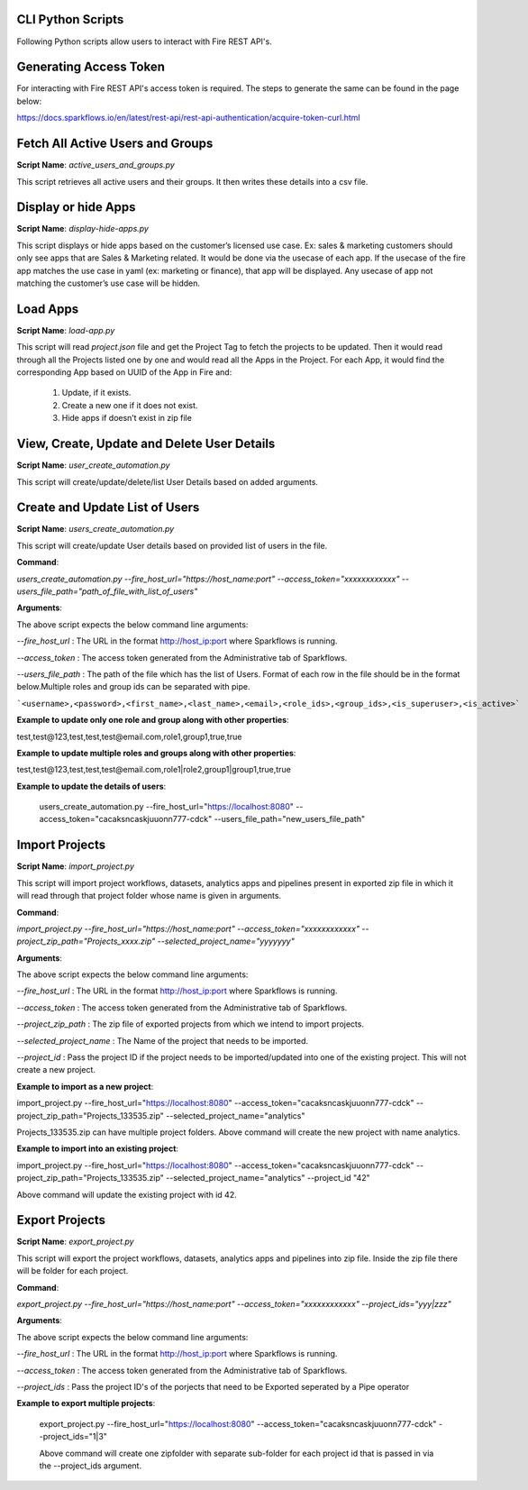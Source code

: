 
CLI Python Scripts
--------------

Following Python scripts allow users to interact with Fire REST API's.

Generating Access Token
-------------------------

For interacting with Fire REST API's access token is required. The steps to generate the same can be found in the page below:

https://docs.sparkflows.io/en/latest/rest-api/rest-api-authentication/acquire-token-curl.html

Fetch All Active Users and Groups
---------------------------

**Script Name**: `active_users_and_groups.py`

This script retrieves all active users and their groups. It then writes these details into a csv file.

Display or hide Apps
----------------------

**Script Name**: `display-hide-apps.py`

This script displays or hide apps based on the customer’s licensed use case. Ex: sales & marketing customers should only see apps that are Sales & Marketing related. It would be done via the usecase of each app.  If the usecase of the fire app matches the use case in yaml (ex: marketing or finance), that app will be displayed. Any usecase of app not matching the customer’s use case will be hidden.


Load Apps
-------------

**Script Name**: `load-app.py`

This script will read `project.json` file and get the Project Tag to fetch the projects to be updated. Then it would read through all the Projects listed one by one and would read all the Apps in the Project. For each App, it would find the corresponding App based on UUID of the App in Fire and:

   1. Update, if it exists. 
   2. Create a new one if it does not exist. 
   3. Hide apps if doesn’t exist in zip file


View, Create, Update and Delete User Details
---------------------------

**Script Name**: `user_create_automation.py`

This script will create/update/delete/list User Details based on added arguments.


Create and Update List of Users
---------------------------

**Script Name**: `users_create_automation.py`

This script will create/update User details based on provided list of users in the file.

**Command**: 

`users_create_automation.py --fire_host_url="https://host_name:port" --access_token="xxxxxxxxxxxx" --users_file_path="path_of_file_with_list_of_users"`

**Arguments**:

The above script expects the below command line arguments:

`--fire_host_url` : The URL in the format http://host_ip:port where Sparkflows is running.

`--access_token` : The access token generated from the Administrative tab of Sparkflows.

`--users_file_path` : The path of the file which has the list of Users. Format of each row in the file should be in the format below.Multiple roles and group ids can be separated with pipe.

```<username>,<password>,<first_name>,<last_name>,<email>,<role_ids>,<group_ids>,<is_superuser>,<is_active>```

**Example to update only one role and group along with other properties**:

test,test@123,test,test,test@email.com,role1,group1,true,true

**Example to update multiple roles and groups along with other properties**:

test,test@123,test,test,test@email.com,role1|role2,group1|group1,true,true
   
**Example to update the details of users**: 

   users_create_automation.py --fire_host_url="https://localhost:8080" --access_token="cacaksncaskjuuonn777-cdck" --users_file_path="new_users_file_path"

   
Import Projects
----------------------

**Script Name**: `import_project.py`

This script will import project workflows, datasets, analytics apps and pipelines present in exported zip file in which it will read through that project folder whose name is given in arguments.

**Command**:

`import_project.py --fire_host_url="https://host_name:port" --access_token="xxxxxxxxxxxx" --project_zip_path="Projects_xxxx.zip" --selected_project_name="yyyyyyy"`

**Arguments**:

The above script expects the below command line arguments:

`--fire_host_url` : The URL in the format http://host_ip:port where Sparkflows is running.

`--access_token` : The access token generated from the Administrative tab of Sparkflows.

`--project_zip_path` : The zip file of exported projects from which we intend to import projects.

`--selected_project_name` : The Name of the project that needs to be imported.

`--project_id` : Pass the project ID if the project needs to be imported/updated into one of the existing project. This will not create a new project.

   

**Example to import as a new project**:

import_project.py --fire_host_url="https://localhost:8080" --access_token="cacaksncaskjuuonn777-cdck" --project_zip_path="Projects_133535.zip" --selected_project_name="analytics"

Projects_133535.zip can have multiple project folders. Above command will create the new project with name analytics.
   
   
**Example to import into an existing project**: 

import_project.py --fire_host_url="https://localhost:8080" --access_token="cacaksncaskjuuonn777-cdck" --project_zip_path="Projects_133535.zip" --selected_project_name="analytics" --project_id "42"
   
Above command will update the existing project with id 42.
   
   
Export Projects
----------------------

**Script Name**: `export_project.py`

This script will export the project workflows, datasets, analytics apps and pipelines into zip file. Inside the zip file there will be folder for each project.

**Command**:

`export_project.py --fire_host_url="https://host_name:port" --access_token="xxxxxxxxxxxx" --project_ids="yyy|zzz"`

**Arguments**:

The above script expects the below command line arguments:

`--fire_host_url` : The URL in the format http://host_ip:port where Sparkflows is running.

`--access_token` : The access token generated from the Administrative tab of Sparkflows.

`--project_ids` : Pass the project ID's of the porjects that need to be Exported seperated by a Pipe operator

**Example to export multiple projects**:  

   export_project.py --fire_host_url="https://localhost:8080" --access_token="cacaksncaskjuuonn777-cdck" --project_ids="1|3"
   
   Above command will create one zipfolder with separate sub-folder for each project id that is passed in via the --project_ids argument.
   
   
